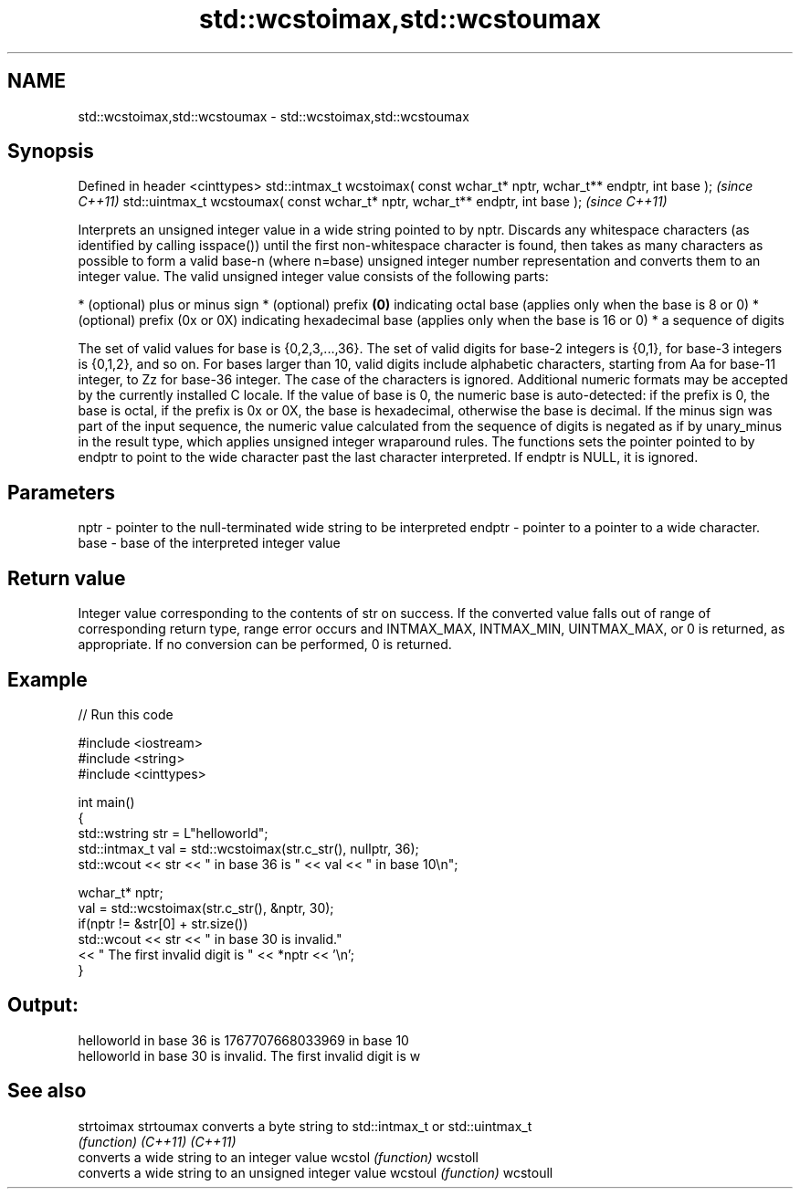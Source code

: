 .TH std::wcstoimax,std::wcstoumax 3 "2020.03.24" "http://cppreference.com" "C++ Standard Libary"
.SH NAME
std::wcstoimax,std::wcstoumax \- std::wcstoimax,std::wcstoumax

.SH Synopsis

Defined in header <cinttypes>
std::intmax_t wcstoimax( const wchar_t* nptr, wchar_t** endptr, int base );   \fI(since C++11)\fP
std::uintmax_t wcstoumax( const wchar_t* nptr, wchar_t** endptr, int base );  \fI(since C++11)\fP

Interprets an unsigned integer value in a wide string pointed to by nptr.
Discards any whitespace characters (as identified by calling isspace()) until the first non-whitespace character is found, then takes as many characters as possible to form a valid base-n (where n=base) unsigned integer number representation and converts them to an integer value. The valid unsigned integer value consists of the following parts:

* (optional) plus or minus sign
* (optional) prefix \fB(0)\fP indicating octal base (applies only when the base is 8 or 0)
* (optional) prefix (0x or 0X) indicating hexadecimal base (applies only when the base is 16 or 0)
* a sequence of digits

The set of valid values for base is {0,2,3,...,36}. The set of valid digits for base-2 integers is {0,1}, for base-3 integers is {0,1,2}, and so on. For bases larger than 10, valid digits include alphabetic characters, starting from Aa for base-11 integer, to Zz for base-36 integer. The case of the characters is ignored.
Additional numeric formats may be accepted by the currently installed C locale.
If the value of base is 0, the numeric base is auto-detected: if the prefix is 0, the base is octal, if the prefix is 0x or 0X, the base is hexadecimal, otherwise the base is decimal.
If the minus sign was part of the input sequence, the numeric value calculated from the sequence of digits is negated as if by unary_minus in the result type, which applies unsigned integer wraparound rules.
The functions sets the pointer pointed to by endptr to point to the wide character past the last character interpreted. If endptr is NULL, it is ignored.

.SH Parameters


nptr   - pointer to the null-terminated wide string to be interpreted
endptr - pointer to a pointer to a wide character.
base   - base of the interpreted integer value


.SH Return value

Integer value corresponding to the contents of str on success. If the converted value falls out of range of corresponding return type, range error occurs and INTMAX_MAX, INTMAX_MIN, UINTMAX_MAX, or 0 is returned, as appropriate. If no conversion can be performed, 0 is returned.

.SH Example


// Run this code

  #include <iostream>
  #include <string>
  #include <cinttypes>

  int main()
  {
      std::wstring str = L"helloworld";
      std::intmax_t val = std::wcstoimax(str.c_str(), nullptr, 36);
      std::wcout << str << " in base 36 is " << val << " in base 10\\n";

      wchar_t* nptr;
      val = std::wcstoimax(str.c_str(), &nptr, 30);
      if(nptr != &str[0] + str.size())
          std::wcout << str << " in base 30 is invalid."
                    << " The first invalid digit is " << *nptr << '\\n';
  }

.SH Output:

  helloworld in base 36 is 1767707668033969 in base 10
  helloworld in base 30 is invalid. The first invalid digit is w


.SH See also



strtoimax
strtoumax converts a byte string to std::intmax_t or std::uintmax_t
          \fI(function)\fP
\fI(C++11)\fP
\fI(C++11)\fP
          converts a wide string to an integer value
wcstol    \fI(function)\fP
wcstoll
          converts a wide string to an unsigned integer value
wcstoul   \fI(function)\fP
wcstoull




